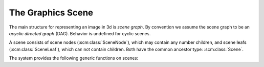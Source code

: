 
The Graphics Scene
==================

The main structure for representing an image in 3d is *scene graph*.
By convention we assume the scene graph to be an *acyclic directed
graph* (DAG). Behavior is undefined for cyclic scenes.

A scene consists of scene nodes (:scm:class:`SceneNode`), which may
contain any number children, and scene leafs (:scm:class:`SceneLeaf`),
which can not contain children. Both have the common ancestor type:
:scm:class:`Scene`.

.. scm:class:: (Scene Object ())

.. scm:class:: (SceneLeaf Scene ())

.. scm:class:: (SceneNode Scene (children))


The system provides the following generic functions on scenes:

.. scm:generic:: (scene-add-node! (node SceneNode) (child Scene))

.. scm:generic:: (scene-remove-node! (node SceneNode) (child Scene))


